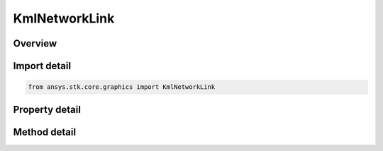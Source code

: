 KmlNetworkLink
==============

.. py:class:: ansys.stk.core.graphics.KmlNetworkLink

   Bases: :py:class:`~ansys.stk.core.graphics.IKmlFeature`

   A KML network link.

.. py:currentmodule:: KmlNetworkLink

Overview
--------

.. tab-set::

    .. tab-item:: Methods
        
        .. list-table::
            :header-rows: 0
            :widths: auto

            * - :py:attr:`~ansys.stk.core.graphics.KmlNetworkLink.refresh`
              - Refresh the network link.

    .. tab-item:: Properties
        
        .. list-table::
            :header-rows: 0
            :widths: auto

            * - :py:attr:`~ansys.stk.core.graphics.KmlNetworkLink.uri`
              - Get the uri of the network link.
            * - :py:attr:`~ansys.stk.core.graphics.KmlNetworkLink.refresh_mode`
              - Get or set the refresh mode of the network link. The refresh mode specifies a time-based refresh policy for this link.
            * - :py:attr:`~ansys.stk.core.graphics.KmlNetworkLink.refresh_interval`
              - Get or set the interval duration at which this network link will refresh, when refresh mode is set to on interval.
            * - :py:attr:`~ansys.stk.core.graphics.KmlNetworkLink.view_refresh_mode`
              - Get or set the view refresh mode of the network link. The view refresh mode specifies the refresh policy for the when the camera's view changes.
            * - :py:attr:`~ansys.stk.core.graphics.KmlNetworkLink.view_refresh_time`
              - Get or set the duration after camera view movement stops that this network link will refresh, when view refresh mode is set to on stop.
            * - :py:attr:`~ansys.stk.core.graphics.KmlNetworkLink.view_bound_scale`
              - Get or set the value that scales the bounding box defining the view associated with this network link. A value less than 1.0 specifies to use less than the full view (screen). A value greater than 1...
            * - :py:attr:`~ansys.stk.core.graphics.KmlNetworkLink.minimum_refresh_period`
              - Get the duration that is the minimum allowed time between refreshes of this network link.
            * - :py:attr:`~ansys.stk.core.graphics.KmlNetworkLink.cookie`
              - Get the cookie string associated with this network link.
            * - :py:attr:`~ansys.stk.core.graphics.KmlNetworkLink.message`
              - Get the message string associated with this network link.
            * - :py:attr:`~ansys.stk.core.graphics.KmlNetworkLink.link_snippet`
              - Get the link snippet associated with this network link.
            * - :py:attr:`~ansys.stk.core.graphics.KmlNetworkLink.expires`
              - Get the string specifying the date/time this network should expire and be refreshed.



Import detail
-------------

.. code-block:: python

    from ansys.stk.core.graphics import KmlNetworkLink


Property detail
---------------

.. py:property:: uri
    :canonical: ansys.stk.core.graphics.KmlNetworkLink.uri
    :type: str

    Get the uri of the network link.

.. py:property:: refresh_mode
    :canonical: ansys.stk.core.graphics.KmlNetworkLink.refresh_mode
    :type: KmlNetworkLinkRefreshMode

    Get or set the refresh mode of the network link. The refresh mode specifies a time-based refresh policy for this link.

.. py:property:: refresh_interval
    :canonical: ansys.stk.core.graphics.KmlNetworkLink.refresh_interval
    :type: float

    Get or set the interval duration at which this network link will refresh, when refresh mode is set to on interval.

.. py:property:: view_refresh_mode
    :canonical: ansys.stk.core.graphics.KmlNetworkLink.view_refresh_mode
    :type: KmlNetworkLinkViewRefreshMode

    Get or set the view refresh mode of the network link. The view refresh mode specifies the refresh policy for the when the camera's view changes.

.. py:property:: view_refresh_time
    :canonical: ansys.stk.core.graphics.KmlNetworkLink.view_refresh_time
    :type: float

    Get or set the duration after camera view movement stops that this network link will refresh, when view refresh mode is set to on stop.

.. py:property:: view_bound_scale
    :canonical: ansys.stk.core.graphics.KmlNetworkLink.view_bound_scale
    :type: float

    Get or set the value that scales the bounding box defining the view associated with this network link. A value less than 1.0 specifies to use less than the full view (screen). A value greater than 1...

.. py:property:: minimum_refresh_period
    :canonical: ansys.stk.core.graphics.KmlNetworkLink.minimum_refresh_period
    :type: float

    Get the duration that is the minimum allowed time between refreshes of this network link.

.. py:property:: cookie
    :canonical: ansys.stk.core.graphics.KmlNetworkLink.cookie
    :type: str

    Get the cookie string associated with this network link.

.. py:property:: message
    :canonical: ansys.stk.core.graphics.KmlNetworkLink.message
    :type: str

    Get the message string associated with this network link.

.. py:property:: link_snippet
    :canonical: ansys.stk.core.graphics.KmlNetworkLink.link_snippet
    :type: str

    Get the link snippet associated with this network link.

.. py:property:: expires
    :canonical: ansys.stk.core.graphics.KmlNetworkLink.expires
    :type: str

    Get the string specifying the date/time this network should expire and be refreshed.


Method detail
-------------

















.. py:method:: refresh(self) -> None
    :canonical: ansys.stk.core.graphics.KmlNetworkLink.refresh

    Refresh the network link.

    :Returns:

        :obj:`~None`

